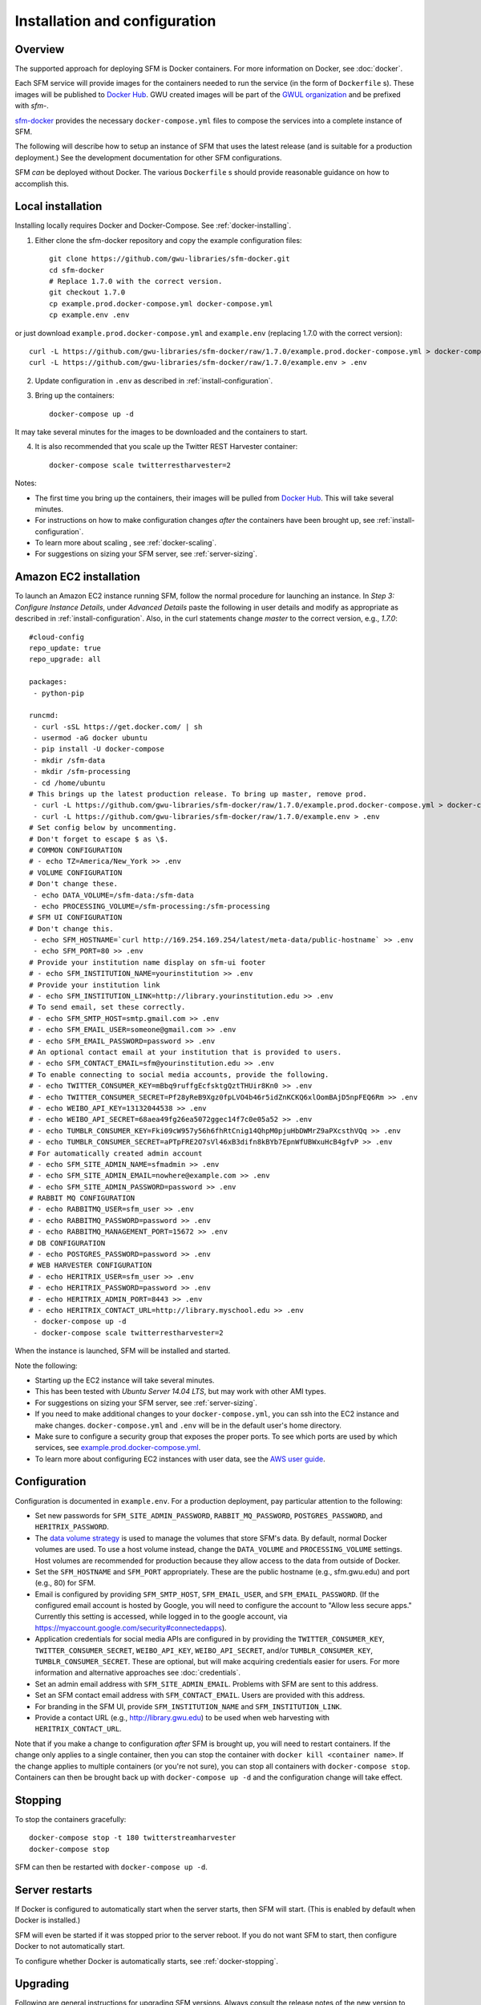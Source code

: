 ================================
 Installation and configuration
================================

----------
 Overview
----------
The supported approach for deploying SFM is Docker containers. For more information on Docker, see :doc:`docker`.

Each SFM service will provide images for the containers needed to run the service
(in the form of ``Dockerfile`` s). These images will be published to `Docker Hub <https://hub.docker.com/>`_.
GWU created images will be part of the `GWUL organization <https://hub.docker.com/u/gwul>`_
and be prefixed with *sfm-*.

`sfm-docker <https://github.com/gwu-libraries/sfm-docker>`_ provides the necessary
``docker-compose.yml`` files to compose the services into a complete instance of SFM.

The following will describe how to setup an instance of SFM that uses the latest release
(and is suitable for a production deployment.) See the development documentation for other
SFM configurations.

SFM *can* be deployed without Docker. The various ``Dockerfile`` s should provide
reasonable guidance on how to accomplish this.


--------------------
 Local installation
--------------------

Installing locally requires Docker and Docker-Compose. See :ref:`docker-installing`.

1. Either clone the sfm-docker repository and copy the example configuration files::

    git clone https://github.com/gwu-libraries/sfm-docker.git
    cd sfm-docker
    # Replace 1.7.0 with the correct version.
    git checkout 1.7.0
    cp example.prod.docker-compose.yml docker-compose.yml
    cp example.env .env

or just download ``example.prod.docker-compose.yml`` and ``example.env`` (replacing 1.7.0 with the correct version)::

    curl -L https://github.com/gwu-libraries/sfm-docker/raw/1.7.0/example.prod.docker-compose.yml > docker-compose.yml
    curl -L https://github.com/gwu-libraries/sfm-docker/raw/1.7.0/example.env > .env

2. Update configuration in ``.env`` as described in :ref:`install-configuration`.

3. Bring up the containers::

    docker-compose up -d

It may take several minutes for the images to be downloaded and the containers to start.

4. It is also recommended that you scale up the Twitter REST Harvester container::

    docker-compose scale twitterrestharvester=2

Notes:

* The first time you bring up the containers, their images will be pulled from `Docker Hub <https://hub.docker.com>`_. This will take several minutes.
* For instructions on how to make configuration changes *after* the containers have been brought up, see :ref:`install-configuration`.
* To learn more about scaling , see :ref:`docker-scaling`.
* For suggestions on sizing your SFM server, see :ref:`server-sizing`.

-------------------------
 Amazon EC2 installation
-------------------------
To launch an Amazon EC2 instance running SFM, follow the normal procedure for launching an instance.
In *Step 3: Configure Instance Details*, under *Advanced Details* paste the following in
user details and modify as appropriate as described in :ref:`install-configuration`. Also, in the curl
statements change *master* to the correct version, e.g., *1.7.0*::

    #cloud-config
    repo_update: true
    repo_upgrade: all

    packages:
     - python-pip

    runcmd:
     - curl -sSL https://get.docker.com/ | sh
     - usermod -aG docker ubuntu
     - pip install -U docker-compose
     - mkdir /sfm-data
     - mkdir /sfm-processing
     - cd /home/ubuntu
    # This brings up the latest production release. To bring up master, remove prod.
     - curl -L https://github.com/gwu-libraries/sfm-docker/raw/1.7.0/example.prod.docker-compose.yml > docker-compose.yml
     - curl -L https://github.com/gwu-libraries/sfm-docker/raw/1.7.0/example.env > .env
    # Set config below by uncommenting.
    # Don't forget to escape $ as \$.
    # COMMON CONFIGURATION
    # - echo TZ=America/New_York >> .env
    # VOLUME CONFIGURATION
    # Don't change these.
     - echo DATA_VOLUME=/sfm-data:/sfm-data
     - echo PROCESSING_VOLUME=/sfm-processing:/sfm-processing
    # SFM UI CONFIGURATION
    # Don't change this.
     - echo SFM_HOSTNAME=`curl http://169.254.169.254/latest/meta-data/public-hostname` >> .env
     - echo SFM_PORT=80 >> .env
    # Provide your institution name display on sfm-ui footer
    # - echo SFM_INSTITUTION_NAME=yourinstitution >> .env
    # Provide your institution link
    # - echo SFM_INSTITUTION_LINK=http://library.yourinstitution.edu >> .env
    # To send email, set these correctly.
    # - echo SFM_SMTP_HOST=smtp.gmail.com >> .env
    # - echo SFM_EMAIL_USER=someone@gmail.com >> .env
    # - echo SFM_EMAIL_PASSWORD=password >> .env
    # An optional contact email at your institution that is provided to users.
    # - echo SFM_CONTACT_EMAIL=sfm@yourinstitution.edu >> .env
    # To enable connecting to social media accounts, provide the following.
    # - echo TWITTER_CONSUMER_KEY=mBbq9ruffgEcfsktgQztTHUir8Kn0 >> .env
    # - echo TWITTER_CONSUMER_SECRET=Pf28yReB9Xgz0fpLVO4b46r5idZnKCKQ6xlOomBAjD5npFEQ6Rm >> .env
    # - echo WEIBO_API_KEY=13132044538 >> .env
    # - echo WEIBO_API_SECRET=68aea49fg26ea5072ggec14f7c0e05a52 >> .env
    # - echo TUMBLR_CONSUMER_KEY=Fki09cW957y56h6fhRtCnig14QhpM0pjuHbDWMrZ9aPXcsthVQq >> .env
    # - echo TUMBLR_CONSUMER_SECRET=aPTpFRE2O7sVl46xB3difn8kBYb7EpnWfUBWxuHcB4gfvP >> .env
    # For automatically created admin account
    # - echo SFM_SITE_ADMIN_NAME=sfmadmin >> .env
    # - echo SFM_SITE_ADMIN_EMAIL=nowhere@example.com >> .env
    # - echo SFM_SITE_ADMIN_PASSWORD=password >> .env
    # RABBIT MQ CONFIGURATION
    # - echo RABBITMQ_USER=sfm_user >> .env
    # - echo RABBITMQ_PASSWORD=password >> .env
    # - echo RABBITMQ_MANAGEMENT_PORT=15672 >> .env
    # DB CONFIGURATION
    # - echo POSTGRES_PASSWORD=password >> .env
    # WEB HARVESTER CONFIGURATION
    # - echo HERITRIX_USER=sfm_user >> .env
    # - echo HERITRIX_PASSWORD=password >> .env
    # - echo HERITRIX_ADMIN_PORT=8443 >> .env
    # - echo HERITRIX_CONTACT_URL=http://library.myschool.edu >> .env
     - docker-compose up -d
     - docker-compose scale twitterrestharvester=2

When the instance is launched, SFM will be installed and started.

Note the following:

* Starting up the EC2 instance will take several minutes.
* This has been tested with *Ubuntu Server 14.04 LTS*, but may work with other AMI types.
* For suggestions on sizing your SFM server, see :ref:`server-sizing`.
* If you need to make additional changes to your ``docker-compose.yml``, you can ssh into the EC2 instance
  and make changes.  ``docker-compose.yml`` and ``.env`` will be in the default user's
  home directory.
* Make sure to configure a security group that exposes the proper ports. To see which
  ports are used by which services, see `example.prod.docker-compose.yml <https://github.com/gwu-libraries/sfm-docker/blob/master/example.prod.docker-compose.yml>`_.
* To learn more about configuring EC2 instances with user data, see the `AWS user guide <http://docs.aws.amazon.com/AWSEC2/latest/UserGuide/user-data.html>`_.


.. _install-configuration:

---------------
 Configuration
---------------

Configuration is documented in ``example.env``. For a production deployment, pay particular attention to the following:

* Set new passwords for ``SFM_SITE_ADMIN_PASSWORD``, ``RABBIT_MQ_PASSWORD``, ``POSTGRES_PASSWORD``, and ``HERITRIX_PASSWORD``.
* The `data volume strategy <https://docs.docker.com/engine/userguide/dockervolumes/#creating-and-mounting-a-data-volume-container>`_
  is used to manage the volumes that store SFM's data. By default, normal Docker volumes are used. To use a host volume
  instead, change the ``DATA_VOLUME`` and ``PROCESSING_VOLUME`` settings. Host volumes are recommended for production
  because they allow access to the data from outside of Docker.
* Set the ``SFM_HOSTNAME`` and ``SFM_PORT`` appropriately. These are the public hostname (e.g., sfm.gwu.edu) and port (e.g., 80)
  for SFM.
* Email is configured by providing ``SFM_SMTP_HOST``, ``SFM_EMAIL_USER``, and ``SFM_EMAIL_PASSWORD``.
  (If the configured email account is hosted by Google, you will need to configure the account to "Allow less secure apps."
  Currently this setting is accessed, while logged in to the google account, via https://myaccount.google.com/security#connectedapps).
* Application credentials for social media APIs are configured in by providing the ``TWITTER_CONSUMER_KEY``,
  ``TWITTER_CONSUMER_SECRET``, ``WEIBO_API_KEY``, ``WEIBO_API_SECRET``, and/or ``TUMBLR_CONSUMER_KEY``,
  ``TUMBLR_CONSUMER_SECRET``. These are optional, but will make acquiring credentials easier for users.
  For more information and alternative approaches see :doc:`credentials`.
* Set an admin email address with ``SFM_SITE_ADMIN_EMAIL``. Problems with SFM are sent to this address.
* Set an SFM contact email address with ``SFM_CONTACT_EMAIL``. Users are provided with this address.
* For branding in the SFM UI, provide ``SFM_INSTITUTION_NAME`` and ``SFM_INSTITUTION_LINK``.
* Provide a contact URL (e.g., http://library.gwu.edu) to be used when web harvesting with ``HERITRIX_CONTACT_URL``.

Note that if you make a change to configuration *after* SFM is brought up, you will need to restart containers. If
the change only applies to a single container, then you can stop the container with ``docker kill <container name>``. If
the change applies to multiple containers (or you're not sure), you can stop all containers with ``docker-compose stop``.
Containers can then be brought back up with ``docker-compose up -d`` and the configuration change will take effect.

----------
 Stopping
----------

To stop the containers gracefully::

    docker-compose stop -t 180 twitterstreamharvester
    docker-compose stop

SFM can then be restarted with ``docker-compose up -d``.

-----------------
 Server restarts
-----------------
If Docker is configured to automatically start when the server starts, then SFM will start. (This is enabled by default
when Docker is installed.)

SFM will even be started if it was stopped prior to the server reboot. If you do not want SFM to start, then configure
Docker to not automatically start.

To configure whether Docker is automatically starts, see :ref:`docker-stopping`.

-----------
 Upgrading
-----------

Following are general instructions for upgrading SFM versions. Always consult the release notes of the new version to
see if any additional steps are required.

1. Stop the containers gracefully::

    docker-compose stop -t 180 twitterstreamharvester
    docker-compose stop

This may take several minutes.

2. Make a copy of your existing ``docker-compose.yml`` and ``.env`` files::

    cp docker-compose.yml old.docker-compose.yml
    cp .env old.env

3. Get the latest ``example.prod.docker-compose.yml``. If you previously cloned the sfm-docker repository then::

    git pull
    # Replace 1.7.0 with the correct version.
    git checkout 1.7.0
    cp example.prod.docker-compose.yml docker-compose.yml

otherwise, replacing 1.7.0 with the correct version::

    curl -L https://github.com/gwu-libraries/sfm-docker/1.7.0/master/example.prod.docker-compose.yml > docker-compose.yml

4. If you customized your previous ``docker-compose.yml`` file (e.g., for SFM ELK containers), make the same changes
in your new ``docker-compose.yml``.

5. Make any changes in your ``.env`` file prescribed by the release notes.

6. Bring up the containers::

    docker-compose up -d

It may take several minutes for the images to be downloaded and the containers to start.

7. Deleting images from the previous version is recommended to prevent Docker from filling up too much space. Replacing 1.5.0 with the correct previous version::

    docker rmi $(docker images | grep "1.5.0" | awk '{print $3}')

You may also want to periodically clean up Docker (>= 1.13) with ``docker system prune``.

.. _server-sizing:

---------------
 Server sizing
---------------

While we have not performed any system engineering analysis of optimal server sizing for SFM, the following are
different configurations that we use:

========================  ================  ==========  ========
Use                       Server type       Processors  RAM (gb)
========================  ================  ==========  ========
Production                                  6           16
Sandbox                   m4.large (AWS)    2           8
Use in a class            m4.xlarge (AWS)   4           16
Continuous integration    t2.medium (AWS)   2           4
Heavy dataset processing  m4.4xlarge (AWS)  16          64
Development               Docker for Mac    2           3
========================  ================  ==========  ========
